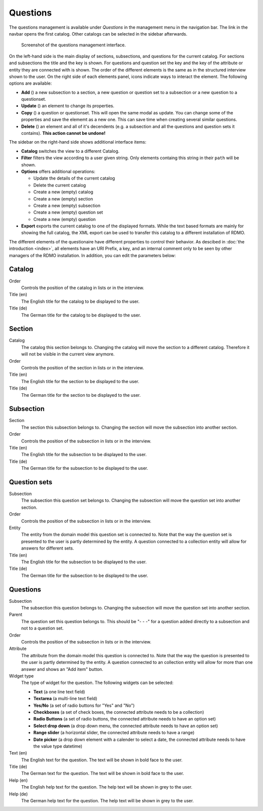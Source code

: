 Questions
---------

The questions management is available under *Questions* in the management menu in the navigation bar. The link in the navbar opens the first catalog. Other catalogs can be selected in the sidebar afterwards.

.. figure:: ../_static/img/screens/questions.png
   :target: ../_static/img/screens/questions.png

   Screenshot of the questions management interface.

On the left-hand side is the main display of sections, subsections, and questions for the current catalog. For sections and subsections the title and the key is shown. For questions and question set the key and the key of the attribute or entity they are connected with is shown. The order of the different elements is the same as in the structured interview shown to the user. On the right side of each elements panel, icons indicate ways to interact the element. The following options are available:

* **Add** (|add|) a new subsection to a section, a new question or question set to a subsection or a new question to a questionset.
* **Update** (|update|) an element to change its properties.
* **Copy** (|copy|) a question or questionset. This will open the same modal as update. You can change some of the properties and save the elememt as a new one. This can save time when creating several similar questions.
* **Delete** (|delete|) an element and all of it's decendents (e.g. a subsection and all the questions and question sets it contains). **This action cannot be undone!**

.. |add| image:: ../_static/img/icons/add.png
.. |update| image:: ../_static/img/icons/update.png
.. |copy| image:: ../_static/img/icons/copy.png
.. |delete| image:: ../_static/img/icons/delete.png

The sidebar on the right-hand side shows additional interface items:

* **Catalog** switches the view to a different Catalog.
* **Filter** filters the view according to a user given string. Only elements containg this string in their ``path`` will be shown.
* **Options** offers additional operations:

  * Update the details of the current catalog
  * Delete the current catalog
  * Create a new (empty) catalog
  * Create a new (empty) section
  * Create a new (empty) subsection
  * Create a new (empty) question set
  * Create a new (empty) question

* **Export** exports the current catalog to one of the displayed formats. While the text based formats are mainly for showing the full catalog, the XML export can be used to transfer this catalog to a different installation of RDMO.

The different elements of the questionaire have different properties to control their behavior. As descibed in :doc:`the introduction <index>`, all elements have an URI Prefix, a key, and an internal comment only to be seen by other managers of the RDMO installation. In addition, you can edit the parameters below:


Catalog
"""""""

Order
  Controls the position of the catalog in lists or in the interview.

Title (en)
  The English title for the catalog to be displayed to the user.

Title (de)
  The German title for the catalog to be displayed to the user.

Section
"""""""

Catalog
  The catalog this section belongs to. Changing the catalog will move the section to a different catalog. Therefore it will not be visible in the current view anymore.

Order
  Controls the position of the section in lists or in the interview.

Title (en)
  The English title for the section to be displayed to the user.

Title (de)
  The German title for the section to be displayed to the user.


Subsection
""""""""""

Section
  The section this subsection belongs to. Changing the section will move the subsection into another section.

Order
  Controls the position of the subsection in lists or in the interview.

Title (en)
  The English title for the subsection to be displayed to the user.

Title (de)
  The German title for the subsection to be displayed to the user.

Question sets
"""""""""""""

Subsection
  The subsection this question set belongs to. Changing the subsection will move the question set into another section.

Order
  Controls the position of the subsection in lists or in the interview.

Entity
  The entity from the domain model this question set is connected to. Note that the way the question set is presented to the user is partly determined by the entity. A question connected to a collection entity will allow for answers for different sets.

Title (en)
  The English title for the subsection to be displayed to the user.

Title (de)
  The German title for the subsection to be displayed to the user.


Questions
"""""""""

Subsection
  The subsection this question belongs to. Changing the subsection will move the question set into another section.

Parent
  The question set this question belongs to. This should be "- - -" for a question added directly to a subsection and not to a question set.

Order
  Controls the position of the subsection in lists or in the interview.

Attribute
  The attribute from the domain model this question is connected to. Note that the way the question is presented to the user is partly determined by the entity. A question connected to an collection entity will allow for more than one answer and shows an "Add item" button.

Widget type
  The type of widget for the question. The following widgets can be selected:

  * **Text** (a one line text field)
  * **Textarea** (a multi-line text field)
  * **Yes/No** (a set of radio buttons for "Yes" and "No")
  * **Checkboxes** (a set of check boxes, the connected attribute needs to be a collection)
  * **Radio Buttons** (a set of radio buttons, the connected attribute needs to have an option set)
  * **Select drop down** (a drop down menu, the connected attribute needs to have an option set)
  * **Range slider** (a horizontal slider, the connected attribute needs to have a range)
  * **Date picker** (a drop down element with a calender to select a date, the connected attribute needs to have the value type datetime)

Text (en)
  The English text for the question. The text will be shown in bold face to the user.

Title (de)
  The German text for the question. The text will be shown in bold face to the user.

Help (en)
  The English help text for the question. The help text will be shown in grey to the user.

Help (de)
  The German help text for the question. The help text will be shown in grey to the user.
